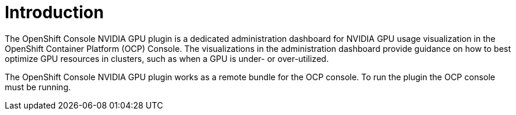 // Module included in the following assemblies:
//
// * monitoring/nvidia-gpu-admin-dashboard.adoc

:_content-type: CONCEPT
[id="nvidia-gpu-admin-dashboard-introduction_{context}"]
= Introduction

The OpenShift Console NVIDIA GPU plugin is a dedicated administration dashboard for NVIDIA GPU usage visualization
in the OpenShift Container Platform (OCP) Console. The visualizations in the administration dashboard provide guidance on how to
best optimize GPU resources in clusters, such as when a GPU is under- or over-utilized.

The OpenShift Console NVIDIA GPU plugin works as a remote bundle for the OCP console.
To run the plugin the OCP console must be running.
